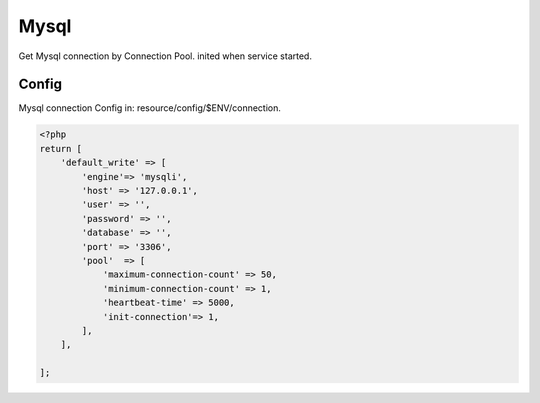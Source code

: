 Mysql
=====

Get Mysql connection by Connection Pool. inited when service started.

Config
~~~~~~

Mysql connection Config in: resource/config/$ENV/connection.

.. code:: php

    <?php
    return [
        'default_write' => [
            'engine'=> 'mysqli',
            'host' => '127.0.0.1',
            'user' => '',
            'password' => '',
            'database' => '',
            'port' => '3306',
            'pool'  => [
                'maximum-connection-count' => 50,
                'minimum-connection-count' => 1,
                'heartbeat-time' => 5000,
                'init-connection'=> 1,
            ],
        ],

    ];
